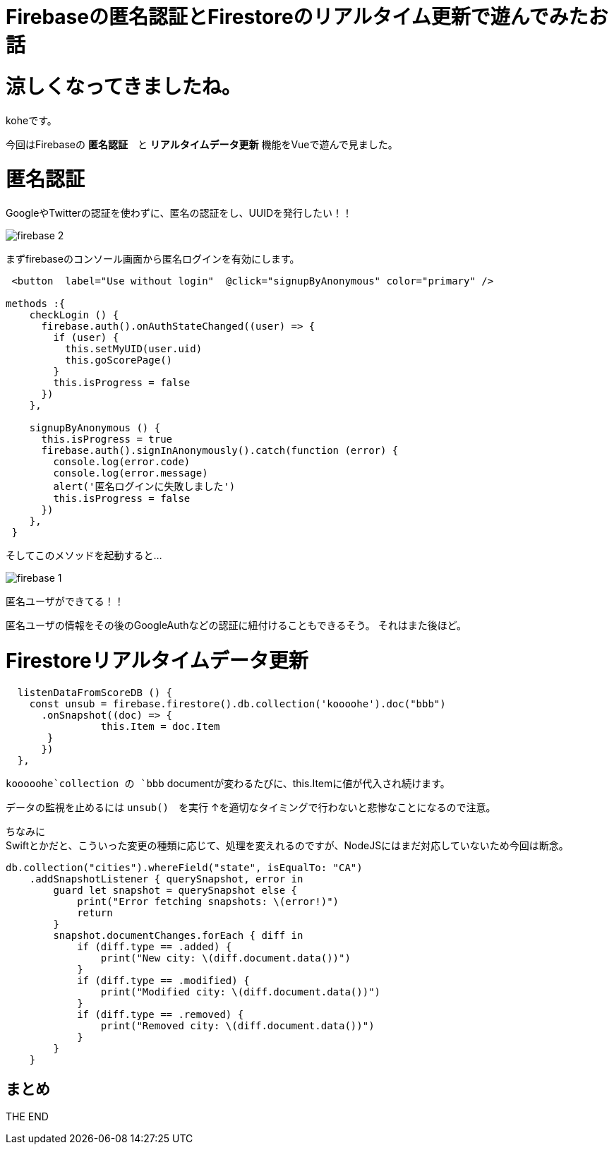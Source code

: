 = Firebaseの匿名認証とFirestoreのリアルタイム更新で遊んでみたお話
:hp-tags: kohe,Firebase,Firestroe


# 涼しくなってきましたね。
koheです。

今回はFirebaseの *匿名認証*　と  *リアルタイムデータ更新* 機能をVueで遊んで見ました。




# 匿名認証
GoogleやTwitterの認証を使わずに、匿名の認証をし、UUIDを発行したい！！

image:/images/kohe/firebase_2.png[]

まずfirebaseのコンソール画面から匿名ログインを有効にします。



```

 <button  label="Use without login"  @click="signupByAnonymous" color="primary" />

methods :{
    checkLogin () {
      firebase.auth().onAuthStateChanged((user) => {
        if (user) {
          this.setMyUID(user.uid)
          this.goScorePage()
        }
        this.isProgress = false
      })
    },

    signupByAnonymous () {
      this.isProgress = true
      firebase.auth().signInAnonymously().catch(function (error) {
        console.log(error.code)
        console.log(error.message)
        alert('匿名ログインに失敗しました')
        this.isProgress = false
      })
    },
 }

```
そしてこのメソッドを起動すると…

image:/images/kohe/firebase_1.png[]

匿名ユーザができてる！！

匿名ユーザの情報をその後のGoogleAuthなどの認証に紐付けることもできるそう。
それはまた後ほど。


# Firestoreリアルタイムデータ更新

```
  listenDataFromScoreDB () {
    const unsub = firebase.firestore().db.collection('koooohe').doc("bbb")
      .onSnapshot((doc) => {
      		this.Item = doc.Item
       }
      })
  },


```

`kooooohe`collection の `bbb` documentが変わるたびに、this.Itemに値が代入され続けます。

データの監視を止めるには `unsub()`　を実行
↑を適切なタイミングで行わないと悲惨なことになるので注意。


ちなみに +
Swiftとかだと、こういった変更の種類に応じて、処理を変えれるのですが、NodeJSにはまだ対応していないため今回は断念。
```
db.collection("cities").whereField("state", isEqualTo: "CA")
    .addSnapshotListener { querySnapshot, error in
        guard let snapshot = querySnapshot else {
            print("Error fetching snapshots: \(error!)")
            return
        }
        snapshot.documentChanges.forEach { diff in
            if (diff.type == .added) {
                print("New city: \(diff.document.data())")
            }
            if (diff.type == .modified) {
                print("Modified city: \(diff.document.data())")
            }
            if (diff.type == .removed) {
                print("Removed city: \(diff.document.data())")
            }
        }
    }


```

## まとめ

THE END 